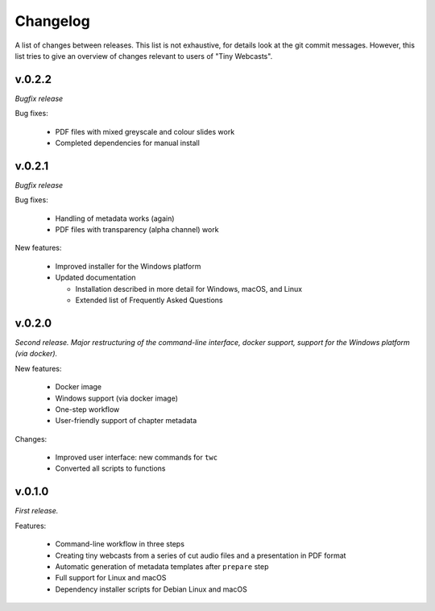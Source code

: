 Changelog
#########

A list of changes between releases. This list is not exhaustive, for details look at the git commit messages. However, this list tries to give an overview of changes relevant to users of "Tiny Webcasts".


v.0.2.2
=======

*Bugfix release*

Bug fixes:

  * PDF files with mixed greyscale and colour slides work
  * Completed dependencies for manual install


v.0.2.1
=======

*Bugfix release*

Bug fixes:

  * Handling of metadata works (again)
  * PDF files with transparency (alpha channel) work
  
New features:

  * Improved installer for the Windows platform
  * Updated documentation
  
    * Installation described in more detail for Windows, macOS, and Linux
    * Extended list of Frequently Asked Questions


v.0.2.0
=======

*Second release. Major restructuring of the command-line interface, docker support, support for the Windows platform (via docker).*

New features:

  * Docker image
  * Windows support (via docker image)
  * One-step workflow
  * User-friendly support of chapter metadata

Changes:

  * Improved user interface: new commands for ``twc``
  * Converted all scripts to functions


v.0.1.0
=======

*First release.*

Features:

  * Command-line workflow in three steps
  * Creating tiny webcasts from a series of cut audio files and a presentation in PDF format
  * Automatic generation of metadata templates after ``prepare`` step
  * Full support for Linux and macOS
  * Dependency installer scripts for Debian Linux and macOS

